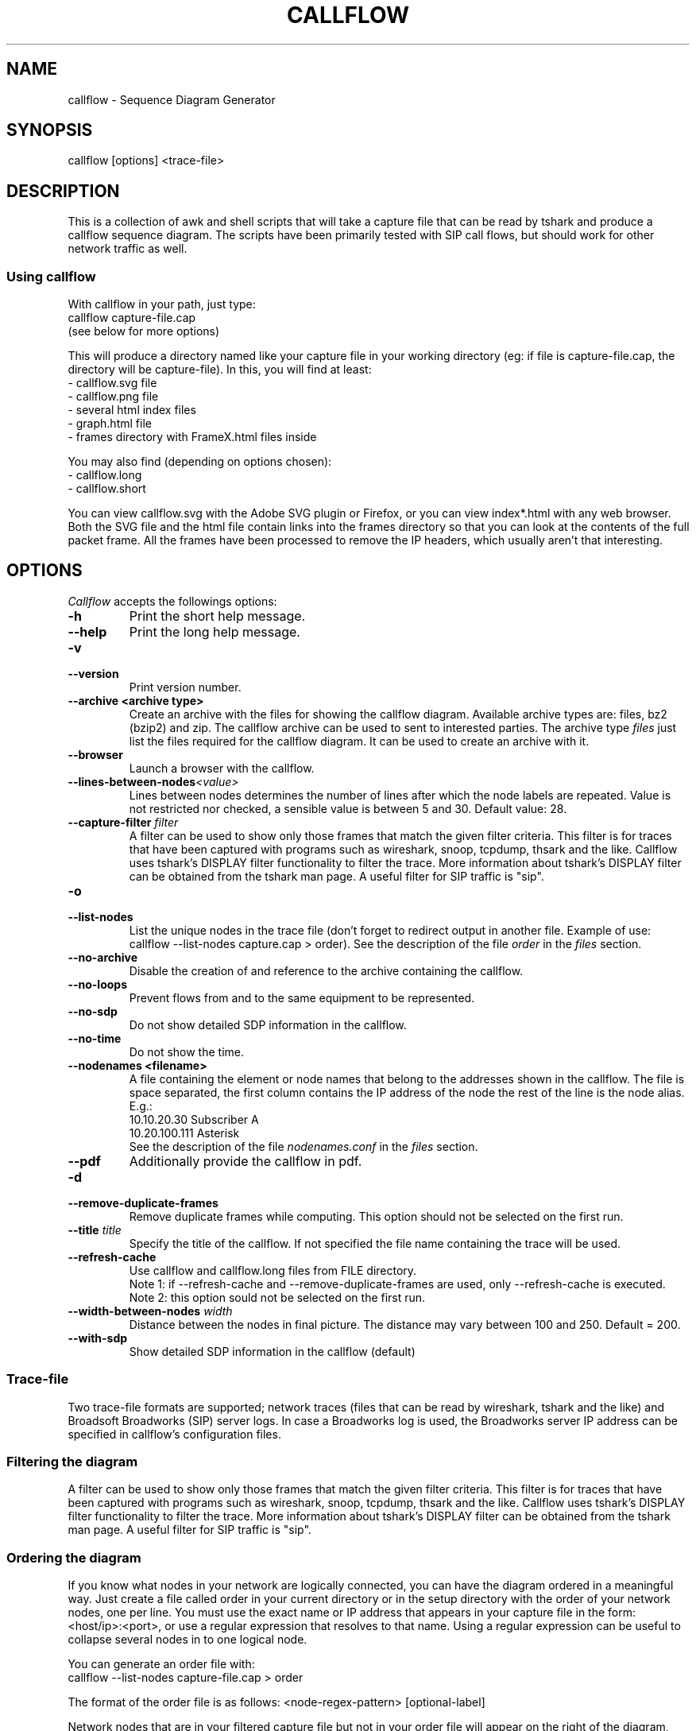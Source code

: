 .TH CALLFLOW 1 "2011/06/05" callflow "callflow - Sequence Diagram Generator"


.SH NAME
callflow - Sequence Diagram Generator

.SH SYNOPSIS
callflow [options] <trace-file>

.SH DESCRIPTION
This is a collection of awk and shell scripts that will take a capture file that can be read by tshark and produce a callflow sequence diagram.  The scripts have been primarily tested with SIP call flows, but should work for other network traffic as well.

.SS Using callflow
With callflow in your path, just type:
  callflow capture-file.cap
.sp 0
(see below for more options)

This will produce a directory named like your capture file in your working directory (eg: if file is capture-file.cap, the directory will be capture-file).
In this, you will find at least:
  - callflow.svg file
  - callflow.png file
  - several html index files
  - graph.html file
  - frames directory with FrameX.html files inside

You may also find (depending on options chosen):
  - callflow.long
  - callflow.short

You can view callflow.svg with the Adobe SVG plugin or Firefox, or you can view index*.html with any web browser.  Both the SVG file and the html file contain links into the frames directory so that you can look at the contents of the full packet frame.  All the frames have been processed to remove the IP headers, which usually aren't that interesting.

.SH OPTIONS
.PP
.I Callflow
accepts the followings options:
.TP
.PD 0
.B -h
Print the short help message.

.TP
.PD 0
.B --help
Print the long help message.

.TP
.PD 0
.B -v
.TP
.PD
.B --version
Print version number.

.TP
.PD 0
.B --archive <archive type>
Create an archive with the files for showing the callflow diagram.  Available archive types are: files, bz2 (bzip2) and zip.  The callflow archive can be used to sent to interested parties.  The archive type \fIfiles\fR just list the files required for the callflow diagram.  It can be used to create an archive with it.

.TP
.PD 0
.B --browser
Launch a browser with the callflow.

.TP
.PD 0
.BI --lines-between-nodes "<value>"
Lines between nodes determines the number of lines after which the node labels are repeated.  Value is not restricted nor checked, a sensible value is between 5 and 30.  Default value: 28.

.TP
.PD 0
.BI --capture-filter " filter"
A filter can be used to show only those frames that match the given filter criteria.  This filter is for traces that have been captured with programs such as wireshark, snoop, tcpdump, thsark and the like.  Callflow uses tshark's DISPLAY filter functionality to filter the trace.  More information about tshark's DISPLAY filter can be obtained from the tshark man page. A useful filter for SIP traffic is "sip".

.TP
.PD 0
.B -o
.TP
.PD
.B --list-nodes
List the unique nodes in the trace file (don't forget to redirect output in another file. Example of use: callflow --list-nodes capture.cap > order).  See the description of the file \fIorder\fR in the \fIfiles\fR section.

.TP
.PD 0
.B --no-archive
Disable the creation of and reference to the archive containing the callflow.

.TP
.PD 0
.B --no-loops
Prevent flows from and to the same equipment to be represented.

.TP
.PD 0
.B --no-sdp
Do not show detailed SDP information in the callflow.

.TP
.PD 0
.B --no-time
Do not show the time.

.TP
.PD 0
.B --nodenames <filename>
A file containing the element or node names that belong to the
addresses shown in the callflow.  The file is space separated, the first column
contains the IP address of the node the rest of the line is the node alias.
E.g.:
.sp 0
10.10.20.30 Subscriber A
.sp 0
10.20.100.111 Asterisk
.sp 0
See the description of the file \fInodenames.conf\fR in the \fIfiles\fR section.

.TP
.PD 0
.B --pdf
Additionally provide the callflow in pdf.

.TP
.PD 0
.B -d
.TP
.PD
.B --remove-duplicate-frames
Remove duplicate frames while computing. This option should not be selected on the first run.

.TP
.PD 0
.BI --title " title"
Specify the title of the callflow.  If not specified the file name containing the trace will be used.

.TP
.PD
.B --refresh-cache
Use callflow and callflow.long files from FILE directory.
.sp 0
Note 1: if --refresh-cache and --remove-duplicate-frames are used, only --refresh-cache is executed.
.sp 0
Note 2: this option sould not be selected on the first run.

.TP
.PD 0
.BI --width-between-nodes " width"
Distance between the nodes in final picture.  The distance may vary between 100 and 250.  Default = 200.

.TP
.PD 0
.B --with-sdp
Show detailed SDP information in the callflow (default)


.SS Trace-file
Two trace-file formats are supported; network traces (files that can be read by wireshark, tshark and the like) and Broadsoft Broadworks (SIP) server logs.  In case a Broadworks log is used, the Broadworks server IP address can be specified in callflow's configuration files.


.SS Filtering the diagram
A filter can be used to show only those frames that match the given filter criteria.  This filter is for traces that have been captured with programs such as wireshark, snoop, tcpdump, thsark and the like.  Callflow uses tshark's DISPLAY filter functionality to filter the trace.  More information about tshark's DISPLAY filter can be obtained from the tshark man page. A useful filter for SIP traffic is "sip".


.SS Ordering the diagram
If you know what nodes in your network are logically connected, you can have the diagram ordered in a meaningful way.  Just create a file called order in your current directory or in the setup directory with the order of your network nodes, one per line.  You must use the exact name or IP address that appears in your capture file in the form: <host/ip>:<port>, or use a regular expression that resolves to that name. Using a regular expression can be useful to collapse several nodes in to one logical node.

You can generate an order file with:
  callflow --list-nodes capture-file.cap > order

The format of the order file is as follows:
<node-regex-pattern> [optional-label]

Network nodes that are in your filtered capture file but not in your order file will appear on the right of the diagram, and nodes that are in your order file but not in the filtered capture will not be present in the diagram.


.SS Labeling the diagram
First, you need to create on order file, as above.  Anything that appears after the node name or IP will be used as the label in the diagram.  Otherwise, the node name or IP will be used as the label.


.SS Forcing a node into the diagram
If you would like a node that has no traffic to appear in the diagram, put the string "!f!" as part of its label in the order file. 
The string "!f!" will be edited out of the label.  This can be useful to show the position of a firewall in a trace, or to illustrate a proxy that does not receive traffic.
Make sure that the forced node does not resolve to a regex pattern that another node will match! (ie. don't use ".")

.I Example order file
 10.250.250.101:(1917|5060) Pingtel
 10.250.250.201:5060 VOCAL-UAMS
 10.250.250.201:5070 VOCAL-RS
 10.250.250.201:5065 VOCAL-GWMS
 firewall !f!Firewall
 10.250.250.104:5060 PSTN-GW


.SS Titling the diagram
You can title the diagram by using the --title option. If no --title option is provided, a default title based on the filename will be used.

.SS Removing Duplicate Frames
You can remove duplicate frames from the short text-file with:
callflow --remove-duplicate-frames foo

Duplicates are determined by examining each line in foo, and comparing frames/Frame<#>.html with all previously seen frames.

.SS "Session ID" to Sequence Lines
Callflow colors every frame based on the specific pattern: 'Call-Id:' or 'i:' (for abbreviated SIP messages).


.SH TWEAKING TSHARK PREFERENCE
You can change the level of detail provided in the "Internet Protocol", "User Datagram Protocol", and "Transmission Control Protocol" sections of the detailed frames/Frame*.html pages by tweaking the following entries in your ~/.wireshark/preferences:

ip.ip_summary_in_tree
tcp.tcp_summary_in_tree
udp.udp_summary_in_tree

If any of these items are set to TRUE, then only the summary line will appear in frames/Frame*.html. Otherwise, the gory details will be displayed.


.SH CREATING DIAGRAM MANUALLY
You can manually create a diagram by creating two text files, foo.short and foo.long.

When you run callflow, you can take the output files callflow.short and callflow.long as a starting point.

The first file (.short) contains the trace information, one transaction per line, in the following format:

 <time>|<trace-filename>|<frame #>|<src node>|<src port>|<sessionID>|<dest node>|<dest port>|<protocol>|<summary>|<remark>

.I For example:

 16:07:56.616502||31|172.20.154.66|sip|{1}|172.20.154.92|dsmeter_iatc|SIP/SDP|Request: INVITE sip:68@openims.fr, with session description
 16:07:56.617453||32|172.20.154.92|dsmeter_iatc|{1}|172.20.154.66|sip|SIP|Status: 100 trying -- your call is important to us
 etc.

  / \\
 / ! \\ It is important that there is *no blank lines* in the short text-file.
 -----



If this file is called foo.short, you can create another file called foo.long with longer descriptions of each transaction, in the following format:

 Frame #
 Descriptive information
 goes here

 Frame #
 Description of another frame


.I For example:

 Frame 1
 Via: SIP/2.0/UDP 192.168.1.112:5060
 From: "C7960 (x1201)" <sip:1201@192.168.1.42>;tag=aab70900293102348a-7008
 To: <sip:1020@192.168.1.42>

 Frame 2
 To: <sip:1020@192.168.1.42:5060>;tag=53d20696
 From: "C7960 (x1201)"<sip:1201@192.168.1.42:5060>;tag=aab70900293102348a-7008
 Call-ID: aab70900-2fe3102-3ae-2b27@192.168.1.112

 etc.


To process your text files, type the following:
  callflow -t capture-file.cap


.SH ADDING COMMENTS
You can add a comment to your diagram by adding a line that start with "# " to short text-file. If in the middle of the line there is a " ! " token, then the comment becomes a hyper-link with what precedes the " ! " is the text that is displayed, and what comes after is the link to be followed when a user clicks on the text.

.I For example:

 # Click here for original wireshark capture file ! mycapture.cap
 # This is a comment
 1 Alice 1000 -> Bob 2000 Alice sends Bob an Invite
 2 Bob 2000 -> Alice 1000 Bob sends Alice a 200
 etc.

  / \\
 / ! \\ It is important that there be *no blank lines* in the short text-file.
 -----


.SH Example
.SS Create an order file:
 $ callflow --list-nodes mycapture.cap > order
 (edit order file as needed)

.SS Generate initial diagram:
 $ callflow mycapture.cap

.SS Remove retransmitted SIP packets:
We will now use "mycapture/callflow.short" and "mycapture/callflow.long" text files for further processing:
 $ callflow --remove-duplicate-frames mycapture.cap

.SS Add any desired comments to callflow, then regenerate diagram (repeat as needed):
 $ callflow mycapture.cap


.SH HOW IT WORKS
Well, this is kind of ugly:

    a.  look for the order files
    b.  run tshark twice to get short and long output files
    c.  use long2html.awk to convert long output file into frame*.html files
    d.  get all the unique nodes from the short output file
    e.  order them and make sure all nodes are present
    f.  create the first few lines of the main awk script using makevars.awk
    g.  run the main awk script (callflow.awk) on the short output file:
        I.     create SVG file header and html <map> header
        II.    create labels in SVG file
        III.   for each line, create an arrow in the SVG file and a
               <area> element for the image map
        IV.    write out the SVG and map file footers

    h.  generate callflow.png using inkscape
    i.  generate html index files
    i.  clean up all the /tmp files


.SH "FILES"
.SS callflow.conf
The system-wide configuration file \fI/etc/callflow.conf\fR, and the personal ones \fI$HOME/.callflow/callflow.conf\fR
and \fIcallflow.conf\fR are used by callflow.  If the system-wide configuration file exists, it is read first,
overriding the default settings.  If the personal configuration files exists, they are read next, overriding
any previous values.

.SS order
The file order is expected in the current working directory, and determines the order of the nodes in the callflow.

.SS nodenames.conf
The file nodenames.conf is expected in respectively $HOME/.callflow, the current working directory or the file can be defined with the argument --nodenames.  The last nodenames.conf file (or the file specified with --nodenames) found will be used.

.SH TO DO
It would be much nicer to take the tshark filtered output and build an intermediate XML representation of it.  Then use XSLT to transform it into the SVG file.  This way you could write up illustrative sequence diagrams more easily and make use of more tools that can manipulate XML.

Write port numbers at the ends of each arrow in an unobtrusive fashion.

Automatically find a "best order" for the nodes, possibly based on total arrow length minimization.

Specify output filenames and locations on the command line.


.SH "SEE ALSO"
Callflow project page at \fIhttp://callflow.sourceforge.net\fR


.SH AUTHORS
Man page created by Arnaud Morin <arnaud.morin@gmail.com>.

See AUTHORS file provided with this package to see all project contributors.

